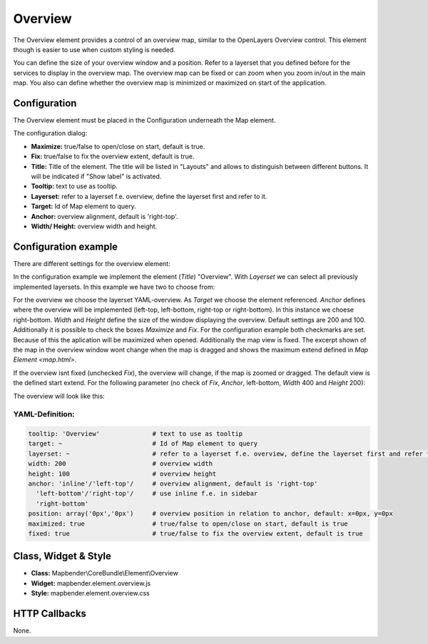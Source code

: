 .. _overview:

Overview
********

The Overview element provides a control of an overview map, similar to the OpenLayers Overview control. This element though is easier to use when custom styling is needed.

You can define the size of your overview window and a position. Refer to a layerset that you defined before for the services to display in the overview map. The overview map can be fixed or can zoom when you zoom in/out in the main map. You also can define whether the overview map is minimized or maximized on start of the application.


.. image:: ../../../figures/overview.png
     :scale: 80

Configuration
=============

The Overview element must be placed in the Configuration underneath the Map element.

.. image:: ../../../figures/overview_configuration_dependency_map.png
   :scale: 80

The configuration dialog:

.. image:: ../../../figures/overview_configuration.png
     :scale: 80

* **Maximize:** true/false to open/close on start, default is true.
* **Fix:** true/false to fix the overview extent, default is true.
* **Title:** Title of the element. The title will be listed in "Layouts" and allows to distinguish between different buttons. It will be indicated if "Show label" is activated.
* **Tooltip:** text to use as tooltip.
* **Layerset:** refer to a layerset f.e. overview, define the layerset first and refer to it.
* **Target:** Id of Map element to query. 
* **Anchor:** overview alignment, default is 'right-top'.
* **Width/ Height:** overview width and height.


Configuration example
=====================

There are different settings for the overview element:

.. image:: ../../../figures/de/overview_example_dialog.png
     :scale: 80

In the configuration example we implement the element (*Title*) "Overview". With *Layerset* we can select all previously implemented layersets. In this example we have two to choose from:

.. image:: ../../../figures/de/map_example_layersets.png
     :scale: 80

For the overview we choose the layerset YAML-overview. As *Target* we choose the element referenced. *Anchor* defines where the overview will be implemented (left-top, left-bottom, right-top or right-bottom). In this instance we choese right-bottom. *Width* and *Height* define the size of the window displaying the overview. Default settings are 200 and 100. Additionally it is possible to check the boxes *Maximize* and *Fix*. For the configuration example both checkmarks are set. Because of this the aplication will be maximized when opened. Additionally the map view is fixed. The excerpt shown of the map in the overview window wont change when the map is dragged and shows the maximum extend defined in `Map Element <map.html>`.

.. image:: ../../../figures/de/overview_example_right-bottom_fixed.png
     :scale: 80

If the overview isnt fixed (unchecked *Fix*), the overview will change, if the map is zoomed or dragged. The default view is the defined start extend.
For the following parameter (no check of *Fix*, *Anchor*, left-bottom, *Width* 400 and *Height* 200):

.. image:: ../../../figures/de/overview_example_dialog_left-bottom.png
     :scale: 80

The overview will look like this:

.. image:: ../../../figures/de/overview_example_left-bottom.png
     :scale: 80


YAML-Definition:
----------------

.. code-block:: yaml

   tooltip: 'Overview'              # text to use as tooltip
   target: ~                        # Id of Map element to query
   layerset: ~                      # refer to a layerset f.e. overview, define the layerset first and refer to it
   width: 200                       # overview width
   height: 100                      # overview height
   anchor: 'inline'/'left-top'/     # overview alignment, default is 'right-top'
     'left-bottom'/'right-top'/     # use inline f.e. in sidebar
     'right-bottom'   
   position: array('0px','0px')     # overview position in relation to anchor, default: x=0px, y=0px
   maximized: true                  # true/false to open/close on start, default is true
   fixed: true                      # true/false to fix the overview extent, default is true

Class, Widget & Style
============================

* **Class:** Mapbender\\CoreBundle\\Element\\Overview
* **Widget:** mapbender.element.overview.js
* **Style:** mapbender.element.overview.css

HTTP Callbacks
==============

None.
